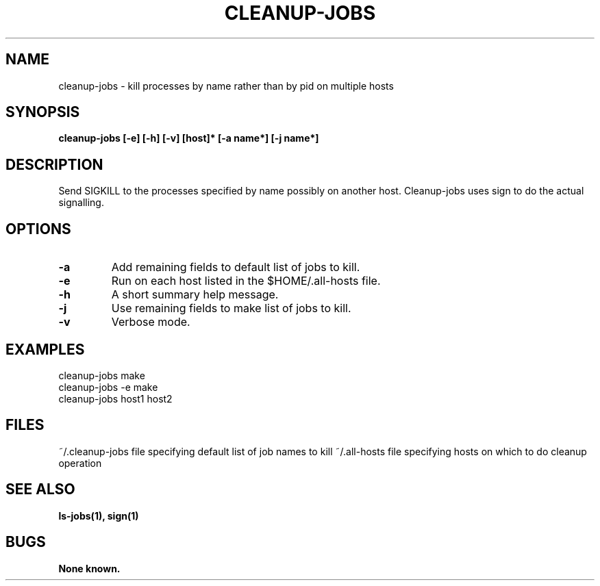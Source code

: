 .\"
.\" Source Version: 3.0
.\" Software Release #: LLNL-CODE-422942
.\"
.\" include cpyright.h
.\"

.TH CLEANUP-JOBS 1 "6 December 2004"
.SH NAME
cleanup-jobs \- kill processes by name rather than by pid on multiple hosts
.SH SYNOPSIS
.B cleanup-jobs [-e] [-h] [-v] [host]* [-a name*] [-j name*]
.SH DESCRIPTION
Send SIGKILL to the processes specified by name possibly on
another host.  Cleanup-jobs uses sign to do the actual signalling.

.SH OPTIONS
.TP
.B \-a
Add remaining fields to default list of jobs to kill.
.TP
.B \-e
Run on each host listed in the $HOME/.all-hosts file.
.TP
.B \-h
A short summary help message.
.TP
.B \-j
Use remaining fields to make list of jobs to kill.
.TP
.B \-v
Verbose mode.


.SH EXAMPLES

   cleanup-jobs make
   cleanup-jobs -e make
   cleanup-jobs host1 host2

.SH FILES

~/.cleanup-jobs  file specifying default list of job names to kill
~/.all-hosts     file specifying hosts on which to do cleanup operation

.SH SEE ALSO

.B ls-jobs(1), sign(1)

.SH BUGS
.TP 
.B None known.

